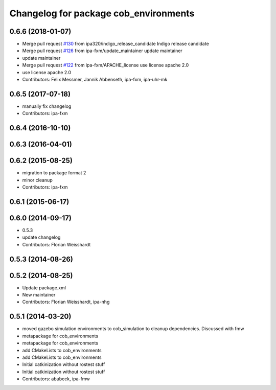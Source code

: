 ^^^^^^^^^^^^^^^^^^^^^^^^^^^^^^^^^^^^^^
Changelog for package cob_environments
^^^^^^^^^^^^^^^^^^^^^^^^^^^^^^^^^^^^^^

0.6.6 (2018-01-07)
------------------
* Merge pull request `#130 <https://github.com/ipa320/cob_environments/issues/130>`_ from ipa320/indigo_release_candidate
  Indigo release candidate
* Merge pull request `#126 <https://github.com/ipa320/cob_environments/issues/126>`_ from ipa-fxm/update_maintainer
  update maintainer
* update maintainer
* Merge pull request `#122 <https://github.com/ipa320/cob_environments/issues/122>`_ from ipa-fxm/APACHE_license
  use license apache 2.0
* use license apache 2.0
* Contributors: Felix Messmer, Jannik Abbenseth, ipa-fxm, ipa-uhr-mk

0.6.5 (2017-07-18)
------------------
* manually fix changelog
* Contributors: ipa-fxm

0.6.4 (2016-10-10)
------------------

0.6.3 (2016-04-01)
------------------

0.6.2 (2015-08-25)
------------------
* migration to package format 2
* minor cleanup
* Contributors: ipa-fxm

0.6.1 (2015-06-17)
------------------

0.6.0 (2014-09-17)
------------------
* 0.5.3
* update changelog
* Contributors: Florian Weisshardt

0.5.3 (2014-08-26)
------------------

0.5.2 (2014-08-25)
------------------
* Update package.xml
* New maintainer
* Contributors: Florian Weisshardt, ipa-nhg

0.5.1 (2014-03-20)
------------------
* moved gazebo simulation environments to cob_simulation to cleanup dependencies. Discussed with fmw
* metapackage for cob_environments
* metapackage for cob_environments
* add CMakeLists to cob_environments
* add CMakeLists to cob_environments
* Initial catkinization without rostest stuff
* Initial catkinization without rostest stuff
* Contributors: abubeck, ipa-fmw
